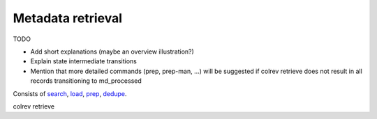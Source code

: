 .. _Metadata retrieval:

Metadata retrieval
---------------------------------------------

TODO

- Add short explanations (maybe an overview illustration?)
- Explain state intermediate transitions
- Mention that more detailed commands (prep, prep-man, ...) will be suggested if colrev retrieve does not result in all records transitioning to md_processed

Consists of `search <2_2_1_metadata_retrieval_search.html>`_, `load <2_2_2_metadata_retrieval_load.html>`_, `prep <2_2_3_metadata_retrieval_prep.html>`_, `dedupe <2_2_4_metadata_retrieval_dedupe.html>`_.

colrev retrieve
